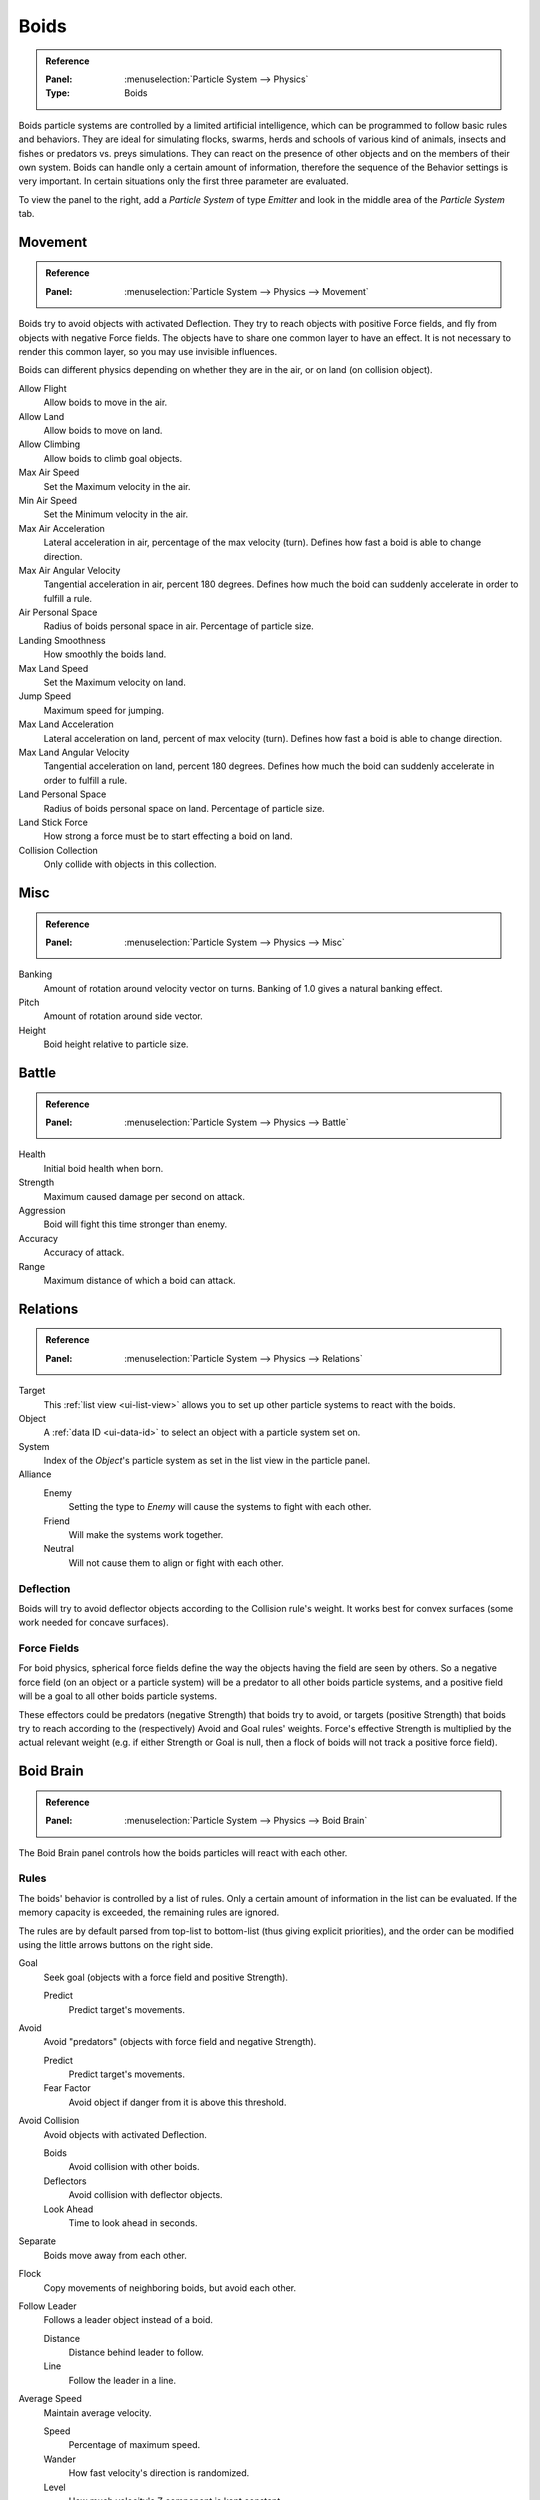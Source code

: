 .. _bpy.types.Boid:
.. _bpy.ops.boid:

*****
Boids
*****

.. admonition:: Reference
   :class: refbox

   :Panel:     :menuselection:`Particle System --> Physics`
   :Type:      Boids

.. TODO2.8:
   .. figure:: /images/physics_particles_emitter_physics_boids_panel.png

      Boid Physics settings.

Boids particle systems are controlled by a limited artificial intelligence,
which can be programmed to follow basic rules and behaviors.
They are ideal for simulating flocks, swarms, herds and schools of various kind of animals,
insects and fishes or predators vs. preys simulations.
They can react on the presence of other objects and on the members of their own system.
Boids can handle only a certain amount of information,
therefore the sequence of the Behavior settings is very important.
In certain situations only the first three parameter are evaluated.

To view the panel to the right, add a *Particle System* of type
*Emitter* and look in the middle area of the *Particle System* tab.


Movement
========

.. admonition:: Reference
   :class: refbox

   :Panel:     :menuselection:`Particle System --> Physics --> Movement`

Boids try to avoid objects with activated Deflection.
They try to reach objects with positive Force fields,
and fly from objects with negative Force fields.
The objects have to share one common layer to have an effect.
It is not necessary to render this common layer, so you may use invisible influences.

Boids can different physics depending on whether they are in the air,
or on land (on collision object).

Allow Flight
   Allow boids to move in the air.
Allow Land
   Allow boids to move on land.
Allow Climbing
   Allow boids to climb goal objects.

Max Air Speed
   Set the Maximum velocity in the air.
Min Air Speed
   Set the Minimum velocity in the air.
Max Air Acceleration
   Lateral acceleration in air, percentage of the max velocity (turn).
   Defines how fast a boid is able to change direction.
Max Air Angular Velocity
   Tangential acceleration in air, percent 180 degrees.
   Defines how much the boid can suddenly accelerate in order to fulfill a rule.
Air Personal Space
   Radius of boids personal space in air. Percentage of particle size.
Landing Smoothness
   How smoothly the boids land.

Max Land Speed
   Set the Maximum velocity on land.
Jump Speed
   Maximum speed for jumping.
Max Land Acceleration
   Lateral acceleration on land, percent of max velocity (turn). Defines how fast a boid is able to change direction.
Max Land Angular Velocity
   Tangential acceleration on land, percent 180 degrees.
   Defines how much the boid can suddenly accelerate in order to fulfill a rule.
Land Personal Space
   Radius of boids personal space on land. Percentage of particle size.
Land Stick Force
   How strong a force must be to start effecting a boid on land.

Collision Collection
   Only collide with objects in this collection.


Misc
====

.. admonition:: Reference
   :class: refbox

   :Panel:     :menuselection:`Particle System --> Physics --> Misc`

Banking
   Amount of rotation around velocity vector on turns. Banking of 1.0 gives a natural banking effect.
Pitch
   Amount of rotation around side vector.
Height
   Boid height relative to particle size.


Battle
======

.. admonition:: Reference
   :class: refbox

   :Panel:     :menuselection:`Particle System --> Physics --> Battle`

Health
   Initial boid health when born.
Strength
   Maximum caused damage per second on attack.
Aggression
   Boid will fight this time stronger than enemy.
Accuracy
   Accuracy of attack.
Range
   Maximum distance of which a boid can attack.


Relations
=========

.. admonition:: Reference
   :class: refbox

   :Panel:     :menuselection:`Particle System --> Physics --> Relations`

Target
   This :ref:`list view <ui-list-view>` allows you to set up other particle systems to react with the boids.
Object
   A :ref:`data ID <ui-data-id>` to select an object with a particle system set on.
System
   Index of the *Object*\ 's particle system as set in the list view in the particle panel.

Alliance
   Enemy
      Setting the type to *Enemy* will cause the systems to fight with each other.
   Friend
      Will make the systems work together.
   Neutral
      Will not cause them to align or fight with each other.


Deflection
----------

Boids will try to avoid deflector objects according to the Collision rule's weight.
It works best for convex surfaces (some work needed for concave surfaces).


Force Fields
------------

For boid physics, spherical force fields define the way the objects having the field are seen by others.
So a negative force field (on an object or a particle system)
will be a predator to all other boids particle systems,
and a positive field will be a goal to all other boids particle systems.

These effectors could be predators (negative Strength)
that boids try to avoid, or targets (positive Strength)
that boids try to reach according to the (respectively) Avoid and Goal rules' weights.
Force's effective Strength is multiplied by the actual relevant weight
(e.g. if either Strength or Goal is null, then a flock of boids will not track a positive force field).


Boid Brain
==========

.. admonition:: Reference
   :class: refbox

   :Panel:     :menuselection:`Particle System --> Physics --> Boid Brain`

The Boid Brain panel controls how the boids particles will react with each other.

Rules
-----

The boids' behavior is controlled by a list of rules.
Only a certain amount of information in the list can be evaluated.
If the memory capacity is exceeded, the remaining rules are ignored.

The rules are by default parsed from top-list to bottom-list
(thus giving explicit priorities),
and the order can be modified using the little arrows buttons on the right side.

Goal
   Seek goal (objects with a force field and positive Strength).

   Predict
      Predict target's movements.
Avoid
   Avoid "predators" (objects with force field and negative Strength).

   Predict
      Predict target's movements.
   Fear Factor
      Avoid object if danger from it is above this threshold.
Avoid Collision
   Avoid objects with activated Deflection.

   Boids
      Avoid collision with other boids.
   Deflectors
      Avoid collision with deflector objects.
   Look Ahead
      Time to look ahead in seconds.

Separate
   Boids move away from each other.
Flock
   Copy movements of neighboring boids, but avoid each other.
Follow Leader
   Follows a leader object instead of a boid.

   Distance
      Distance behind leader to follow.
   Line
      Follow the leader in a line.
Average Speed
   Maintain average velocity.

   Speed
      Percentage of maximum speed.
   Wander
      How fast velocity's direction is randomized.
   Level
      How much velocity's Z component is kept constant.
Fight
   Move toward nearby boids.

   Fight Distance
      Attack boids at a maximum of this distance.
   Flee Distance
      Flee to this distance.


Rule Evaluation
^^^^^^^^^^^^^^^

There are three ways to control how rules are evaluated.

Average
   All rules are averaged.
Random
   A random rule is selected for each boid.
Fuzzy
   Uses fuzzy logic to evaluate rules. Rules are gone through top to bottom.
   Only the first rule that affect above the fuzziness threshold is evaluated.
   The value should be considered how hard the boid will try to respect a given rule
   (a value of 1.000 means the Boid will always stick to it, a value of 0.000 means it will never).
   If the boid meets more than one conflicting condition at the same time,
   it will try to fulfill all the rules according to the respective weight of each.

Please note that a given boid will try as much as it can to comply to each of the rules he is
given, but it is more than likely that some rule will take precedence on other in some cases.
For example, in order to avoid a predator, a boid could probably "forget" about Collision,
Crowd and Center rules, meaning that "while panicked" it could well run into obstacles,
e.g. even if instructed not to, most of the time.

As a final note, the collision algorithm is still not perfect and in research progress,
so you can expect wrong behaviors at some occasion. It is worked on.
